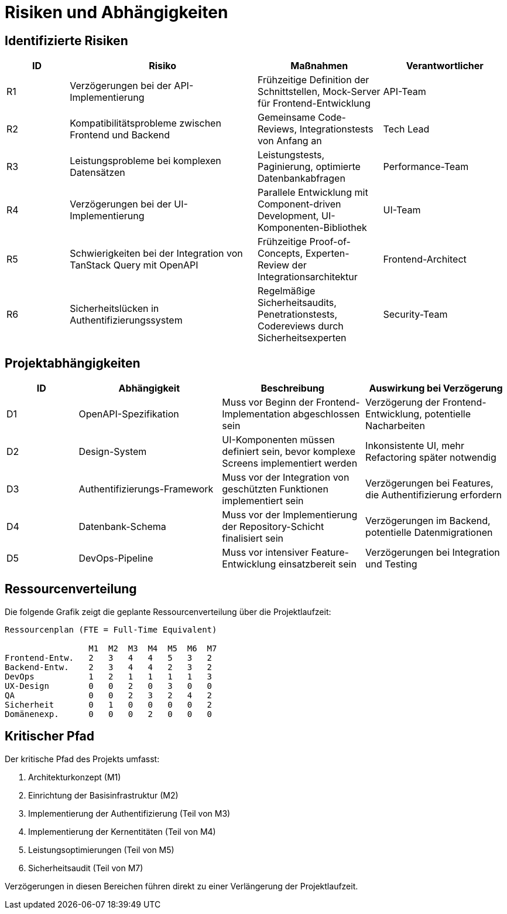 = Risiken und Abhängigkeiten

== Identifizierte Risiken

[cols="1,3,2,2"]
|===
|ID |Risiko |Maßnahmen |Verantwortlicher

|R1 |Verzögerungen bei der API-Implementierung |Frühzeitige Definition der Schnittstellen, Mock-Server für Frontend-Entwicklung |API-Team
|R2 |Kompatibilitätsprobleme zwischen Frontend und Backend |Gemeinsame Code-Reviews, Integrationstests von Anfang an |Tech Lead
|R3 |Leistungsprobleme bei komplexen Datensätzen |Leistungstests, Paginierung, optimierte Datenbankabfragen |Performance-Team
|R4 |Verzögerungen bei der UI-Implementierung |Parallele Entwicklung mit Component-driven Development, UI-Komponenten-Bibliothek |UI-Team
|R5 |Schwierigkeiten bei der Integration von TanStack Query mit OpenAPI |Frühzeitige Proof-of-Concepts, Experten-Review der Integrationsarchitektur |Frontend-Architect
|R6 |Sicherheitslücken in Authentifizierungssystem |Regelmäßige Sicherheitsaudits, Penetrationstests, Codereviews durch Sicherheitsexperten |Security-Team
|===

== Projektabhängigkeiten

[cols="1,2,2,2"]
|===
|ID |Abhängigkeit |Beschreibung |Auswirkung bei Verzögerung

|D1 |OpenAPI-Spezifikation |Muss vor Beginn der Frontend-Implementation abgeschlossen sein |Verzögerung der Frontend-Entwicklung, potentielle Nacharbeiten
|D2 |Design-System |UI-Komponenten müssen definiert sein, bevor komplexe Screens implementiert werden |Inkonsistente UI, mehr Refactoring später notwendig
|D3 |Authentifizierungs-Framework |Muss vor der Integration von geschützten Funktionen implementiert sein |Verzögerungen bei Features, die Authentifizierung erfordern
|D4 |Datenbank-Schema |Muss vor der Implementierung der Repository-Schicht finalisiert sein |Verzögerungen im Backend, potentielle Datenmigrationen
|D5 |DevOps-Pipeline |Muss vor intensiver Feature-Entwicklung einsatzbereit sein |Verzögerungen bei Integration und Testing
|===

== Ressourcenverteilung

Die folgende Grafik zeigt die geplante Ressourcenverteilung über die Projektlaufzeit:

[source]
----
Ressourcenplan (FTE = Full-Time Equivalent)

                 M1  M2  M3  M4  M5  M6  M7
Frontend-Entw.   2   3   4   4   5   3   2
Backend-Entw.    2   3   4   4   2   3   2
DevOps           1   2   1   1   1   1   3
UX-Design        0   0   2   0   3   0   0
QA               0   0   2   3   2   4   2
Sicherheit       0   1   0   0   0   0   2
Domänenexp.      0   0   0   2   0   0   0
----

== Kritischer Pfad

Der kritische Pfad des Projekts umfasst:

1. Architekturkonzept (M1)
2. Einrichtung der Basisinfrastruktur (M2)
3. Implementierung der Authentifizierung (Teil von M3)
4. Implementierung der Kernentitäten (Teil von M4)
5. Leistungsoptimierungen (Teil von M5)
6. Sicherheitsaudit (Teil von M7)

Verzögerungen in diesen Bereichen führen direkt zu einer Verlängerung der Projektlaufzeit.